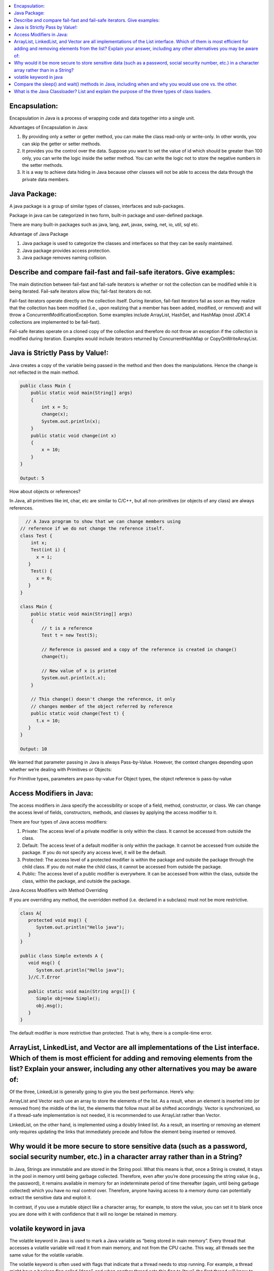 .. contents::
   :local:
   :depth: 3


Encapsulation:
===============================================================================
Encapsulation in Java is a process of wrapping code and data together into a single unit.

Advantages of Encapsulation in Java:


1) By providing only a setter or getter method, you can make the class read-only or write-only. In other words, you can skip the getter or setter methods.
2) It provides you the control over the data. Suppose you want to set the value of id which should be greater than 100 only, you can write the logic inside the setter method. You can write the logic not to store the negative numbers in the setter methods.
3) It is a way to achieve data hiding in Java because other classes will not be able to access the data through the private data members.
 

Java Package:
===============================================================================

A java package is a group of similar types of classes, interfaces and sub-packages.

Package in java can be categorized in two form, built-in package and user-defined package.

There are many built-in packages such as java, lang, awt, javax, swing, net, io, util, sql etc.

Advantage of Java Package

1) Java package is used to categorize the classes and interfaces so that they can be easily maintained.

2) Java package provides access protection.

3) Java package removes naming collision.


Describe and compare fail-fast and fail-safe iterators. Give examples:
===============================================================================

The main distinction between fail-fast and fail-safe iterators is whether or not the collection can be modified while it is being iterated. Fail-safe iterators allow this; fail-fast iterators do not.

Fail-fast iterators operate directly on the collection itself. During iteration, fail-fast iterators fail as soon as they realize that the collection has been modified (i.e., upon realizing that a member has been added, modified, or removed) and will throw a ConcurrentModificationException. Some examples include ArrayList, HashSet, and HashMap (most JDK1.4 collections are implemented to be fail-fast).

Fail-safe iterates operate on a cloned copy of the collection and therefore do not throw an exception if the collection is modified during iteration. Examples would include iterators returned by ConcurrentHashMap or CopyOnWriteArrayList.

Java is Strictly Pass by Value!:
===============================================================================

Java creates a copy of the variable being passed in the method and then does the manipulations. Hence the change is not reflected in the main method.

.. code:: JAVA

      public class Main {
          public static void main(String[] args)
          {
              int x = 5;
              change(x);
              System.out.println(x);
          }
          public static void change(int x) 
          {
              x = 10; 
          }
      }

      Output: 5
      
                           
How about objects or references?
                           
In Java, all primitives like int, char, etc are similar to C/C++, but all non-primitives (or objects of any class) are always references.
  
.. code:: JAVA
  
        // A Java program to show that we can change members using
      // reference if we do not change the reference itself.
      class Test {
          int x;
          Test(int i) { 
            x = i; 
         }
          Test() {
            x = 0; 
         }
      }

      class Main {
          public static void main(String[] args)
          {
              // t is a reference
              Test t = new Test(5);

              // Reference is passed and a copy of the reference is created in change()
              change(t);

              // New value of x is printed
              System.out.println(t.x);
          }

          // This change() doesn't change the reference, it only
          // changes member of the object referred by reference
          public static void change(Test t) { 
            t.x = 10; 
         }
      }

      Output: 10

We learned that parameter passing in Java is always Pass-by-Value. However, the context changes depending upon whether we’re dealing with Primitives or Objects:

For Primitive types, parameters are pass-by-value
For Object types, the object reference is pass-by-value


Access Modifiers in Java:
===============================================================================

The access modifiers in Java specify the accessibility or scope of a field, method, constructor, or class. We can change the access level of fields, constructors, methods, and classes by applying the access modifier to it.

There are four types of Java access modifiers:

1) Private: The access level of a private modifier is only within the class. It cannot be accessed from outside the class.
2) Default: The access level of a default modifier is only within the package. It cannot be accessed from outside the package. If you do not specify any access level, it will be the default.
3) Protected: The access level of a protected modifier is within the package and outside the package through the child class. If you do not make the child class, it cannot be accessed from outside the package.
4) Public: The access level of a public modifier is everywhere. It can be accessed from within the class, outside the class, within the package, and outside the package.

Java Access Modifiers with Method Overriding

If you are overriding any method, the overridden method (i.e. declared in a subclass) must not be more restrictive.

.. code:: JAVA

      class A{  
         protected void msg() {
            System.out.println("Hello java");
         }  
      }  

      public class Simple extends A {  
         void msg() {
            System.out.println("Hello java");
         }//C.T.Error  

         public static void main(String args[]) {  
            Simple obj=new Simple();  
            obj.msg();  
         }  
      }  
      

The default modifier is more restrictive than protected. That is why, there is a compile-time error.



ArrayList, LinkedList, and Vector are all implementations of the List interface. Which of them is most efficient for adding and removing elements from the list? Explain your answer, including any other alternatives you may be aware of:
===============================================================================

Of the three, LinkedList is generally going to give you the best performance. Here’s why:

ArrayList and Vector each use an array to store the elements of the list. As a result, when an element is inserted into (or removed from) the middle of the list, the elements that follow must all be shifted accordingly. Vector is synchronized, so if a thread-safe implementation is not needed, it is recommended to use ArrayList rather than Vector.

LinkedList, on the other hand, is implemented using a doubly linked list. As a result, an inserting or removing an element only requires updating the links that immediately precede and follow the element being inserted or removed.


Why would it be more secure to store sensitive data (such as a password, social security number, etc.) in a character array rather than in a String?
===============================================================================

In Java, Strings are immutable and are stored in the String pool. What this means is that, once a String is created, it stays in the pool in memory until being garbage collected. Therefore, even after you’re done processing the string value (e.g., the password), it remains available in memory for an indeterminate period of time thereafter (again, until being garbage collected) which you have no real control over. Therefore, anyone having access to a memory dump can potentially extract the sensitive data and exploit it.

In contrast, if you use a mutable object like a character array, for example, to store the value, you can set it to blank once you are done with it with confidence that it will no longer be retained in memory.


volatile keyword in java
===============================================================================

The volatile keyword in Java is used to mark a Java variable as “being stored in main memory”. Every thread that accesses a volatile variable will read it from main memory, and not from the CPU cache. This way, all threads see the same value for the volatile variable.

The volatile keyword is often used with flags that indicate that a thread needs to stop running. For example, a thread might have a boolean flag called “done”, and when another thread sets this flag to “true”, the first thread will know to stop running. Without the volatile keyword, the first thread might keep running indefinitely, because it would never see the updated value of the “done” flag.

Compare the sleep() and wait() methods in Java, including when and why you would use one vs. the other.
===============================================================================

Sleep(): This Method is used to pause the execution of the current thread for a specified time in Milliseconds. Here, Thread does not lose its ownership of the monitor and resumes its execution

Wait(): This method is defined in the object class. Simply pauses the thread until either (a) the specified number of milliseconds have elapsed or (b) it receives a desired notification from another thread (whichever is first).
                                                                                                OR
It tells the calling thread to wait until another thread invokes the notify() or notifyAll() method for this object, The thread waits until it reobtains the ownership of the monitor and Resume Execution.

sleep() is most commonly used for polling, or to check for certain results, at a regular interval. wait() is generally used in multithreaded applications, in conjunction with notify() / notifyAll(), to achieve synchronization and avoid race conditions.

Java program to demonstrate the difference between wait and sleep 

.. code:: JAVA

   class GfG{
   
   private static Object LOCK = new Object();
 
   public static void main(String[] args) 
     throws InterruptedException {
  
       Thread.sleep(1000);
   
       System.out.println("Thread '" + Thread.currentThread().getName() +
         "' is woken after sleeping for 1 second");
  
       synchronized (LOCK) 
       {
           LOCK.wait(1000);
       
           System.out.println("Object '" + LOCK + "' is woken after" +
             " waiting for 1 second");
       }
   }
   }


What is the Java Classloader? List and explain the purpose of the three types of class loaders.
===============================================================================

The Java Classloader is the part of the Java runtime environment that loads classes on demand (lazy loading) into the JVM (Java Virtual Machine). Classes may be loaded from the local file system, a remote file system, or even the web.

When the JVM is started, three class loaders are used: 1. Bootstrap Classloader: Loads core java API file rt.jar from the folder. 2. Extension Classloader: Loads jar files from the folder. 3. System/Application Classloader: Loads jar files from the path specified in the CLASSPATH environment variable.
